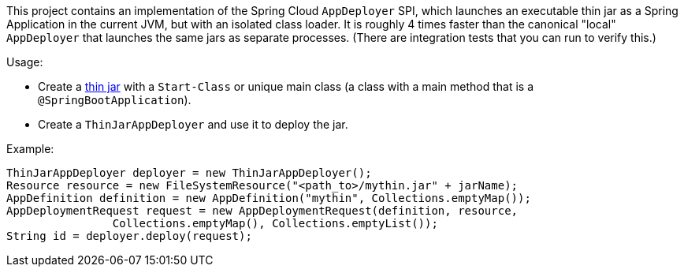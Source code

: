 This project contains an implementation of the Spring Cloud `AppDeployer` SPI, which launches an executable thin jar as a Spring Application in the current JVM, but with an isolated class loader. It is roughly 4 times faster than the canonical "local" `AppDeployer` that launches the same jars as separate processes. (There are integration tests that you can run to verify this.)

Usage:

* Create a https://github.com/dsyer/spring-boot-thin-launcher[thin jar] with a `Start-Class` or unique main class (a class with a main method that is a `@SpringBootApplication`).

* Create a `ThinJarAppDeployer` and use it to deploy the jar.

Example:

```java
ThinJarAppDeployer deployer = new ThinJarAppDeployer();
Resource resource = new FileSystemResource("<path_to>/mythin.jar" + jarName);
AppDefinition definition = new AppDefinition("mythin", Collections.emptyMap());
AppDeploymentRequest request = new AppDeploymentRequest(definition, resource,
		Collections.emptyMap(), Collections.emptyList());
String id = deployer.deploy(request);
```